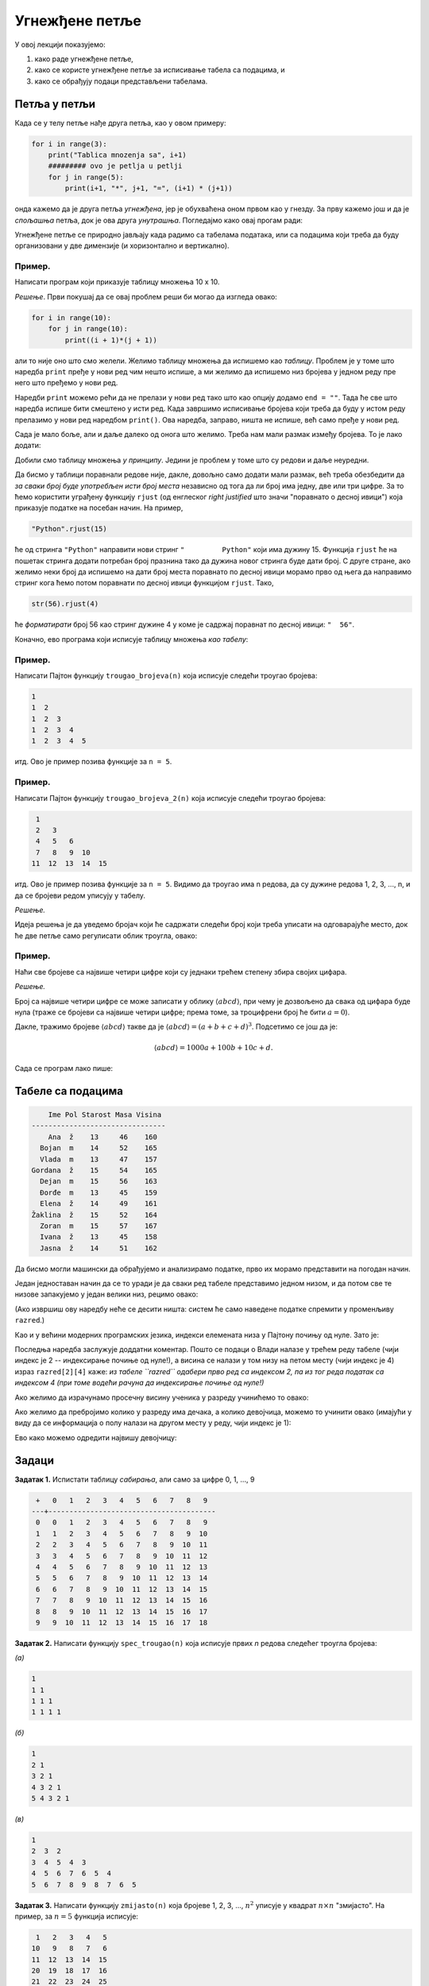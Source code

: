 Угнежђене петље
:::::::::::::::

У овој лекцији показујемо:

1. како раде угнежђене петље,
2. како се користе угнежђене петље за исписивање табела са подацима, и
3. како се обрађују подаци представљени табелама.


Петља у петљи
-------------

Када се у телу петље нађе друга петља, као у овом примеру:

.. code-block:: python

    for i in range(3):
        print("Tablica mnozenja sa", i+1)
        ######### ovo je petlja u petlji
        for j in range(5):
            print(i+1, "*", j+1, "=", (i+1) * (j+1))

онда кажемо да је друга петља *угнежђена*, јер је обухваћена оном првом као у гнезду.
За прву кажемо још и да је *спољашња* петља, док је ова друга *унутрашња*. Погледајмо како овај прогам ради:

.. activecode:: primer4-1

   for i in range(3):
       print("Tablica mnozenja sa", i+1)
       ######### ovo je petlja u petlji
       for j in range(5):
           print(i+1, "*", j+1, "=", (i+1) * (j+1))
   
Угнежђене петље се природно јављају када радимо са табелама података, или са подацима који треба да буду организовани
у две димензије (и хоризонтално и вертикално).

Пример.
'''''''

Написати програм који приказује таблицу множења 10 x 10.

*Решење*. Први покушај да се овај проблем реши би могао да изгледа овако:

.. code-block:: python

   for i in range(10):
       for j in range(10):
           print((i + 1)*(j + 1))
   
али то није оно што смо желели. Желимо таблицу множења да испишемо као *таблицу*.
Проблем је у томе што наредба ``print`` пређе у нови ред чим нешто испише, а ми желимо да испишемо низ бројева
у једном реду пре него што пређемо у нови ред.

Наредби ``print`` можемо рећи да не прелази у нови ред тако што као опцију додамо ``end = ""``.
Тада ће све што наредба испише бити смештено у исти ред. Када завршимо исписивање бројева који треба да буду
у истом реду прелазимо у нови ред наредбом ``print()``. Ова наредба, заправо, ништа не испише, већ само пређе у нови ред.

.. activecode:: primer4-3

   for i in range(10):
       for j in range(10):
           print((i + 1)*(j + 1), end="")
       print()

Сада је мало боље, али и даље далеко од онога што желимо. Треба нам мали размак између бројева. То је лако додати:

.. activecode:: primer4-4

   for i in range(10):
       for j in range(10):
           print((i + 1)*(j + 1), " ", end="")
       print()

Добили смо таблицу множења *у принципу*. Једини је проблем у томе што су редови и даље неуредни.

Да бисмо у таблици поравнали редове није, дакле, довољно само додати мали размак, већ треба обезбедити да
*за сваки број буде употребљен исти број места* независно од тога да ли број има једну, две или три цифре.
За то ћемо користити уграђену функцију ``rjust`` (од енглеског *right justified* што значи "поравнато о десној ивици")
која приказује податке на посебан начин. На пример,

.. code-block:: python

    "Python".rjust(15)

ће од стринга ``"Python"`` направити нови стринг ``"         Python"`` који има дужину 15. Функција
``rjust`` ће на пошетак стринга додати потребан број празнина тако да дужина новог стринга буде дати број. С друге стране,
ако желимо неки број да испишемо на дати број места поравнато по десној ивици морамо прво од њега да направимо стринг кога
ћемо потом поравнати по десној ивици функцијом ``rjust``. Тако,

.. code-block:: python

    str(56).rjust(4)

ће *форматирати* број 56 као стринг дужине 4 у коме је садржај поравнат по десној ивици: ``"  56"``.

Коначно, ево програма који исписује таблицу множења *као табелу*:

.. activecode:: primer4-5

   for i in range(10):
       for j in range(10):
           s = str((i + 1)*(j + 1))
           print(s.rjust(4), end="")
       print()


Пример.
'''''''

Написати Пајтон функцију ``trougao_brojeva(n)`` која исписује следећи троугао бројева:

.. code-block:: text

    1
    1  2
    1  2  3
    1  2  3  4
    1  2  3  4  5

итд. Ово је пример позива функције за ``n = 5``.

.. activecode:: primer4-6

   def trougao_brojeva(n):
       for i in range(n + 1):
           for j in range(i):
               s = str(j + 1)
               print(s.rjust(4), end="")
           print()

   # Провера
   trougao_brojeva(6)


Пример.
'''''''

Написати Пајтон функцију ``trougao_brojeva_2(n)`` која исписује следећи троугао бројева:

.. code-block:: text

     1
     2   3
     4   5   6
     7   8   9  10
    11  12  13  14  15

итд. Ово је пример позива функције за ``n = 5``. Видимо да троугао има n редова, да су дужине редова
1, 2, 3, ..., n, и да се бројеви редом уписују у табелу.

*Решење.*

Идеја решења је да уведемо бројач који ће садржати следећи број који треба уписати на одговарајуће место,
док ће две петље само регулисати облик троугла, овако:

.. activecode:: primer4-7

   def trougao_brojeva_2(n):
       broj = 1
       for i in range(n + 1):
           for j in range(i):
               s = str(broj)
               print(s.rjust(4), end="")
               broj += 1
           print()

   # Провера
   trougao_brojeva_2(6)

Пример.
'''''''

Наћи све бројеве са највише четири цифре који су једнаки трећем степену збира својих цифара.

*Решење.*

Број са највише четири цифре се може записати у облику :math:`\langle abcd\rangle`,
при чему је дозвољено да свака од цифара буде нула (траже се бројеви са највише четири цифре; према томе,
за троцифрени број ће бити :math:`a = 0`).

Дакле, тражимо бројеве :math:`\langle abcd\rangle` такве да је :math:`\langle abcd\rangle = (a + b + c + d)^3`.
Подсетимо се још да је:

.. math::

    \langle abcd\rangle = 1000 a + 100 b + 10 c + d.

Сада се програм лако пише:

.. activecode:: primer4-8

   for a in range(10):
       for b in range(10):
           for c in range(10):
               for d in range(10):
                   if 1000*a + 100*b + 10*c + d == (a + b + c + d)**3:
                       print(1000*a + 100*b + 10*c + d)
   
Табеле са подацима
------------------

.. code-block:: text

     Ime Pol Starost Masa Visina
 --------------------------------
     Ana  ž    13     46    160
   Bojan  m    14     52    165
   Vlada  m    13     47    157
 Gordana  ž    15     54    165
   Dejan  m    15     56    163
   Đorđe  m    13     45    159
   Elena  ž    14     49    161
 Žaklina  ž    15     52    164
   Zoran  m    15     57    167
   Ivana  ž    13     45    158
   Jasna  ž    14     51    162

Да бисмо могли машински да обрађујемо и анализирамо податке, прво их морамо представити на погодан начин.

Један једноставан начин да се то уради је да сваки ред табеле представимо једном низом, и да потом све те низове
запакујемо у један велики низ, рецимо овако:

.. activecode:: primer4-podaci-o-razredu

   razred = [["Ana",     "ž", 13, 46, 160],
             ["Bojan",   "m", 14, 52, 165],
             ["Vlada",   "m", 13, 47, 157],
             ["Gordana", "ž", 15, 54, 165],
             ["Dejan",   "m", 15, 56, 163],
             ["Đorđe",   "m", 13, 45, 159],
             ["Elena",   "ž", 14, 49, 161],
             ["Žaklina", "ž", 15, 52, 164],
             ["Zoran",   "m", 15, 57, 167],
             ["Ivana",   "ž", 13, 45, 158],
             ["Jasna",   "ž", 14, 51, 162]]
   
(Ако извршиш ову наредбу неће се десити ништа: систем ће само наведене податке спремити у променљиву ``razred``.)

Као и у већини модерних програмских језика, индекси елемената низа у Пајтону почињу од нуле. Зато је:

.. activecode:: primer4-9
   :include: primer4-podaci-o-razredu

   print("Prvi red tabele:", razred[0])
   print("Drugi red tabele:", razred[1])
   print("Vlada je visok", razred[2][4], "cm")


Последња наредба заслужује доддатни коментар.
Пошто се подаци о Влади налазе у трећем реду табеле (чији индекс је 2 -- индексирање почиње од нуле!),
а висина се налази у том низу на петом месту (чији индекс је 4) израз ``razred[2][4]`` каже:
*из табеле ``razred`` одабери прво ред са индексом 2, па из тог реда податак са индексом 4
(при томе водећи рачуна да индексирање почиње од нуле!)*

Ако желимо да израчунамо просечну висину ученика у разреду учинићемо то овако:

.. activecode:: primer4-10
   :include: primer4-podaci-o-razredu

   br_ucenika = len(razred)
   zbir = 0
   for ucenik in razred:
       zbir += ucenik[4]
   print("Prosecna visina je", zbir/br_ucenika)


Ако желимо да пребројимо колико у разреду има дечака, а колико девојчица, можемо то учинити овако
(имајући у виду да се информација о полу налази на другом месту у реду, чији индекс је 1):

.. activecode:: primer4-11
   :include: primer4-podaci-o-razredu

   br_decaka = 0
   br_devojcica = 0
   for ucenik in razred:
       if ucenik[1] == "m":
           br_decaka += 1
       else:
           br_devojcica += 1
   print("Decaka ima", br_decaka)
   print("Devojcica ima", br_devojcica)

Ево како можемо одредити највишу девојчицу:

.. activecode:: primer4-12
   :include: primer4-podaci-o-razredu

   # ne znamo koja devojcica je najvisa, pa stavljamo prazan string u ime
   ime = ""
   # ne znamo nista o njenoj visini, pa stavljamo vrednost koja je manja od svake razumne vrednosti
   visina = 0
   for ucenik in razred:
       if ucenik[1] == "ž" and ucenik[4] > visina:
           ime = ucenik[0]
           visina = ucenik[4]
   print("Najvisa devojcica je", ime)


Задаци
------

**Задатак 1.** Испистати таблицу *сабирања*, али само за цифре 0, 1, ..., 9

.. code-block:: text

     +   0   1   2   3   4   5   6   7   8   9 
    ---+----------------------------------------
     0   0   1   2   3   4   5   6   7   8   9 
     1   1   2   3   4   5   6   7   8   9  10 
     2   2   3   4   5   6   7   8   9  10  11 
     3   3   4   5   6   7   8   9  10  11  12 
     4   4   5   6   7   8   9  10  11  12  13 
     5   5   6   7   8   9  10  11  12  13  14 
     6   6   7   8   9  10  11  12  13  14  15 
     7   7   8   9  10  11  12  13  14  15  16 
     8   8   9  10  11  12  13  14  15  16  17 
     9   9  10  11  12  13  14  15  16  17  18 
   
**Задатак 2.** Написати функцију ``spec_trougao(n)`` која исписује првих *n* редова следећег троугла бројева:

*(а)*

.. code-block:: text

    1
    1 1
    1 1 1
    1 1 1 1

*(б)*

.. code-block:: text

    1
    2 1
    3 2 1
    4 3 2 1
    5 4 3 2 1

*(в)*

.. code-block:: text

    1
    2  3  2
    3  4  5  4  3
    4  5  6  7  6  5  4
    5  6  7  8  9  8  7  6  5


**Задатак 3.** Написати функцију ``zmijasto(n)`` која бројеве 1, 2, 3, ..., :math:`n^2`
уписује у квадрат :math:`n \times n` "змијасто". На пример, за :math:`n = 5` функција исписује:

.. code-block:: text

     1   2   3   4   5
    10   9   8   7   6
    11  12  13  14  15
    20  19  18  17  16
    21  22  23  24  25

**Задатак 4.** Наћи све бројеве са највише четири цифре који су једнаки

*(а)* квадрату збира својих цифара;

*(б)* четвртом степену збира својих цифара.

**Задатак 5*.** Наћи сва могућа дешифровања следећег сабирања:

.. code-block:: text

    АВ + ... + АВ = ЛАВ

где са десне стране имамо најмање два сабирка. Наравно, истим словима одговарају исте цифре,
а различитим словима различите. При томе цифре А и Л не смеју да буду 0.

**Задатак 6*.** Наћи сва могућа дешифровања следећег сабирања:

.. code-block:: text

    ЛАВ + ... + ЛАВ = МРАВ

где са десне стране имамо најмање два сабирка. Наравно, истим словима одговарају исте цифре,
а различитим словима различите. При томе цифре Л и М не смеју да буду 0.

**Задатак 7.** Дати су подаци о ученицима једног разреда. Напиши Пајтон програм који одређује
ко је најлакши у разреду, и ко је налјакши дечак у разреду.

.. activecode:: primer4-13

   razred = [["Ana",     "ž", 13, 46, 160],
             ["Bojan",   "m", 14, 52, 165],
             ["Vlada",   "m", 13, 47, 157],
             ["Gordana", "ž", 15, 54, 165],
             ["Dejan",   "m", 15, 56, 163],
             ["Đorđe",   "m", 13, 45, 159],
             ["Elena",   "ž", 14, 49, 161],
             ["Žaklina", "ž", 15, 52, 164],
             ["Zoran",   "m", 15, 57, 167],
             ["Ivana",   "ž", 13, 45, 158],
             ["Jasna",   "ž", 14, 51, 162]]

   # овде напиши програм
   ???
   
   print("Najlaksi ucenik u razredu je", ime1)
   print("Najlaksi decak u razredu je", ime2)

**Задатак 8.** Ево трошкова живота једне породице током једне године, по месецима (сви износи су представљени у динарима):

.. code-block:: text
  
    Stavka              Jan    Feb    Mar    Apr    Maj    Jun    Jul    Avg    Sep    Okt    Nov    Dec
   -----------------   -----  -----  -----  -----  -----  -----  -----  -----  -----  -----  -----  ----- 
    Stanarina          8.251  8.436  8.524  8.388  8.241  8.196  8.004  7.996  7.991  8.015  8.353  8.456
    Struja             4.321  4.530  4.115  3.990  3.985  3.726  3.351  3.289  3.295  3.485  3.826  3.834
    Telefon (fiksni)   1.425  1.538  1.623  1.489  1.521  1.485  1.491  1.399  1.467  1.531  1.410  1.385
    Telefon (mobilni)  2.181  2.235  2.073  1.951  1.989  1.945  3.017  2.638  2.171  1.831  1.926  1.833
    TV i internet      2.399  2.399  2.399  2.399  2.399  2.399  2.399  2.399  2.399  2.399  2.399  2.399
    Prevoz             1.830  1.830  1.830  1.830  1.950  1.950  1.450  1.450  1.950  1.950  2.050  2.050
    Hrana             23.250 23.780 24.019 24.117 24.389 24.571 24.736 24.951 25.111 25.389 25.531 25.923
    Ostalo             4.500  3.700  5.100  3.500  2.750  4.250  7.320  8.250  3.270  4.290  3.200  8.390

Испод су исти подаци представљени табелом. Напиши Пајтон програм који рачуна укупне трошкове ове породице по месецима (колико је породица укупно потрошила у јануару, колико у фебруару итд).

.. activecode:: primer4-14

   troskovi = [
     ["Stanarina", 8251, 8436, 8524, 8388, 8241, 8196, 8004, 7996, 7991, 8015, 8353, 8456],
     ["Struja", 4321, 4530, 4115, 3990, 3985, 3726, 3351, 3289, 3295, 3485, 3826, 3834],
     ["Telefon (fiksni)", 1425, 1538, 1623, 1489, 1521, 1485, 1491, 1399, 1467, 1531, 1410, 1385],
     ["Telefon (mobilni)", 2181, 2235, 2073, 1951, 1989, 1945, 3017, 2638, 2171, 1831, 1926, 1833],
     ["TV i internet", 2399, 2399, 2399, 2399, 2399, 2399, 2399, 2399, 2399, 2399, 2399, 2399 ],
     ["Prevoz", 1830, 1830, 1830, 1830, 1950, 1950, 1450, 1450, 1950, 1950, 2050, 2050],
     ["Hrana", 23250, 23780, 24019, 24117, 24389, 24571, 24736, 24951, 25111, 25389, 25531, 25923],
     ["Ostalo", 4500, 3700, 5100, 3500, 2750, 4250, 7320, 8250, 3270, 4290, 3200, 8390]
   ]
   
   # овде напиши програм
   ???













